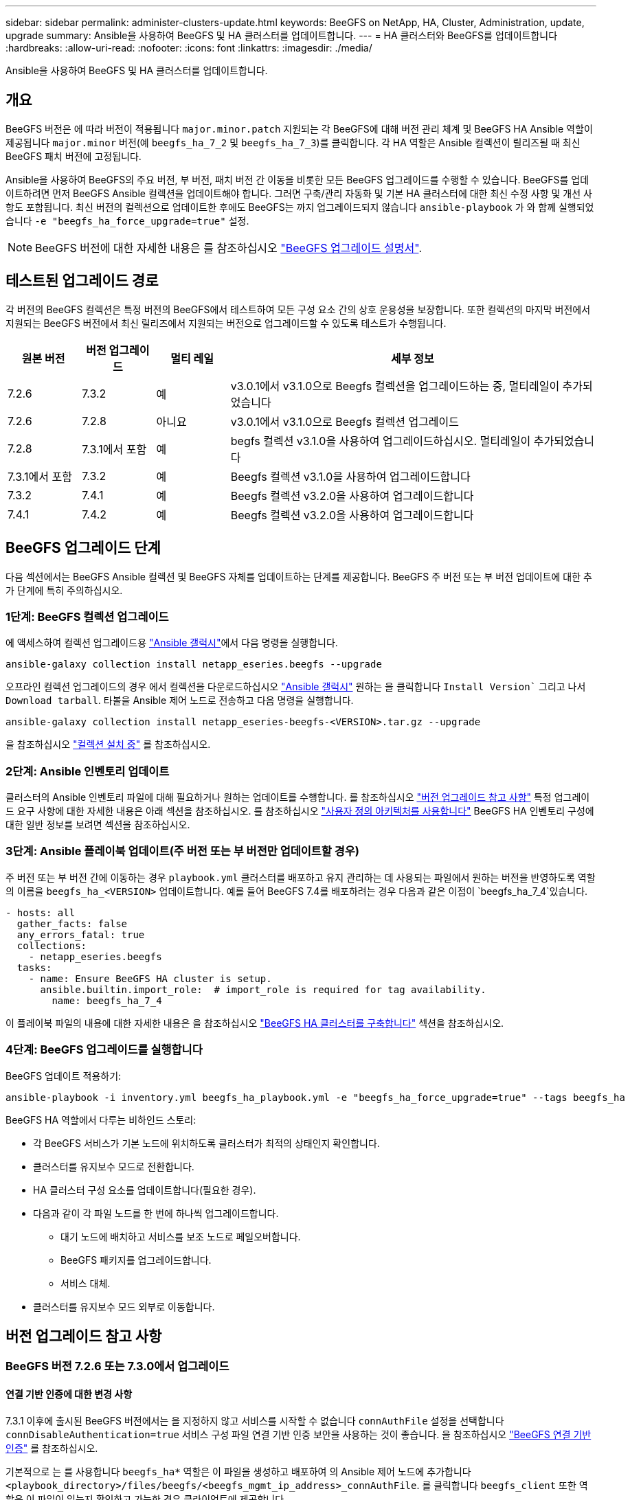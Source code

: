 ---
sidebar: sidebar 
permalink: administer-clusters-update.html 
keywords: BeeGFS on NetApp, HA, Cluster, Administration, update, upgrade 
summary: Ansible을 사용하여 BeeGFS 및 HA 클러스터를 업데이트합니다. 
---
= HA 클러스터와 BeeGFS를 업데이트합니다
:hardbreaks:
:allow-uri-read: 
:nofooter: 
:icons: font
:linkattrs: 
:imagesdir: ./media/


[role="lead"]
Ansible을 사용하여 BeeGFS 및 HA 클러스터를 업데이트합니다.



== 개요

BeeGFS 버전은 에 따라 버전이 적용됩니다 `major.minor.patch` 지원되는 각 BeeGFS에 대해 버전 관리 체계 및 BeeGFS HA Ansible 역할이 제공됩니다 `major.minor` 버전(예 `beegfs_ha_7_2` 및 `beegfs_ha_7_3`)를 클릭합니다. 각 HA 역할은 Ansible 컬렉션이 릴리즈될 때 최신 BeeGFS 패치 버전에 고정됩니다.

Ansible을 사용하여 BeeGFS의 주요 버전, 부 버전, 패치 버전 간 이동을 비롯한 모든 BeeGFS 업그레이드를 수행할 수 있습니다. BeeGFS를 업데이트하려면 먼저 BeeGFS Ansible 컬렉션을 업데이트해야 합니다. 그러면 구축/관리 자동화 및 기본 HA 클러스터에 대한 최신 수정 사항 및 개선 사항도 포함됩니다. 최신 버전의 컬렉션으로 업데이트한 후에도 BeeGFS는 까지 업그레이드되지 않습니다 `ansible-playbook` 가 와 함께 실행되었습니다 `-e "beegfs_ha_force_upgrade=true"` 설정.


NOTE: BeeGFS 버전에 대한 자세한 내용은 를 참조하십시오 link:https://doc.beegfs.io/latest/advanced_topics/upgrade.html["BeeGFS 업그레이드 설명서"^].



== 테스트된 업그레이드 경로

각 버전의 BeeGFS 컬렉션은 특정 버전의 BeeGFS에서 테스트하여 모든 구성 요소 간의 상호 운용성을 보장합니다. 또한 컬렉션의 마지막 버전에서 지원되는 BeeGFS 버전에서 최신 릴리즈에서 지원되는 버전으로 업그레이드할 수 있도록 테스트가 수행됩니다.

[cols="1,1,1,5"]
|===
| 원본 버전 | 버전 업그레이드 | 멀티 레일 | 세부 정보 


| 7.2.6 | 7.3.2 | 예 | v3.0.1에서 v3.1.0으로 Beegfs 컬렉션을 업그레이드하는 중, 멀티레일이 추가되었습니다 


| 7.2.6 | 7.2.8 | 아니요 | v3.0.1에서 v3.1.0으로 Beegfs 컬렉션 업그레이드 


| 7.2.8 | 7.3.1에서 포함 | 예 | begfs 컬렉션 v3.1.0을 사용하여 업그레이드하십시오. 멀티레일이 추가되었습니다 


| 7.3.1에서 포함 | 7.3.2 | 예 | Beegfs 컬렉션 v3.1.0을 사용하여 업그레이드합니다 


| 7.3.2 | 7.4.1 | 예 | Beegfs 컬렉션 v3.2.0을 사용하여 업그레이드합니다 


| 7.4.1 | 7.4.2 | 예 | Beegfs 컬렉션 v3.2.0을 사용하여 업그레이드합니다 
|===


== BeeGFS 업그레이드 단계

다음 섹션에서는 BeeGFS Ansible 컬렉션 및 BeeGFS 자체를 업데이트하는 단계를 제공합니다. BeeGFS 주 버전 또는 부 버전 업데이트에 대한 추가 단계에 특히 주의하십시오.



=== 1단계: BeeGFS 컬렉션 업그레이드

에 액세스하여 컬렉션 업그레이드용 link:https://galaxy.ansible.com/netapp_eseries/beegfs["Ansible 갤럭시"^]에서 다음 명령을 실행합니다.

[source, console]
----
ansible-galaxy collection install netapp_eseries.beegfs --upgrade
----
오프라인 컬렉션 업그레이드의 경우 에서 컬렉션을 다운로드하십시오 link:https://galaxy.ansible.com/netapp_eseries/beegfs["Ansible 갤럭시"^] 원하는 을 클릭합니다 `Install Version`` 그리고 나서 `Download tarball`. 타볼을 Ansible 제어 노드로 전송하고 다음 명령을 실행합니다.

[source, console]
----
ansible-galaxy collection install netapp_eseries-beegfs-<VERSION>.tar.gz --upgrade
----
을 참조하십시오 link:https://docs.ansible.com/ansible/latest/collections_guide/collections_installing.html["컬렉션 설치 중"^] 를 참조하십시오.



=== 2단계: Ansible 인벤토리 업데이트

클러스터의 Ansible 인벤토리 파일에 대해 필요하거나 원하는 업데이트를 수행합니다. 를 참조하십시오 link:administer-clusters-update.html#version-upgrade-notes["버전 업그레이드 참고 사항"] 특정 업그레이드 요구 사항에 대한 자세한 내용은 아래 섹션을 참조하십시오. 를 참조하십시오 link:custom-architectures-overview.html["사용자 정의 아키텍처를 사용합니다"^] BeeGFS HA 인벤토리 구성에 대한 일반 정보를 보려면 섹션을 참조하십시오.



=== 3단계: Ansible 플레이북 업데이트(주 버전 또는 부 버전만 업데이트할 경우)

주 버전 또는 부 버전 간에 이동하는 경우 `playbook.yml` 클러스터를 배포하고 유지 관리하는 데 사용되는 파일에서 원하는 버전을 반영하도록 역할의 이름을 `beegfs_ha_<VERSION>` 업데이트합니다. 예를 들어 BeeGFS 7.4를 배포하려는 경우 다음과 같은 이점이 `beegfs_ha_7_4`있습니다.

[source, yaml]
----
- hosts: all
  gather_facts: false
  any_errors_fatal: true
  collections:
    - netapp_eseries.beegfs
  tasks:
    - name: Ensure BeeGFS HA cluster is setup.
      ansible.builtin.import_role:  # import_role is required for tag availability.
        name: beegfs_ha_7_4
----
이 플레이북 파일의 내용에 대한 자세한 내용은 을 참조하십시오 link:custom-architectures-deploy-ha-cluster.html["BeeGFS HA 클러스터를 구축합니다"^] 섹션을 참조하십시오.



=== 4단계: BeeGFS 업그레이드를 실행합니다

BeeGFS 업데이트 적용하기:

[source, console]
----
ansible-playbook -i inventory.yml beegfs_ha_playbook.yml -e "beegfs_ha_force_upgrade=true" --tags beegfs_ha
----
BeeGFS HA 역할에서 다루는 비하인드 스토리:

* 각 BeeGFS 서비스가 기본 노드에 위치하도록 클러스터가 최적의 상태인지 확인합니다.
* 클러스터를 유지보수 모드로 전환합니다.
* HA 클러스터 구성 요소를 업데이트합니다(필요한 경우).
* 다음과 같이 각 파일 노드를 한 번에 하나씩 업그레이드합니다.
+
** 대기 노드에 배치하고 서비스를 보조 노드로 페일오버합니다.
** BeeGFS 패키지를 업그레이드합니다.
** 서비스 대체.


* 클러스터를 유지보수 모드 외부로 이동합니다.




== 버전 업그레이드 참고 사항



=== BeeGFS 버전 7.2.6 또는 7.3.0에서 업그레이드



==== 연결 기반 인증에 대한 변경 사항

7.3.1 이후에 출시된 BeeGFS 버전에서는 을 지정하지 않고 서비스를 시작할 수 없습니다 `connAuthFile` 설정을 선택합니다 `connDisableAuthentication=true` 서비스 구성 파일 연결 기반 인증 보안을 사용하는 것이 좋습니다. 을 참조하십시오 link:https://doc.beegfs.io/7.3.2/advanced_topics/authentication.html#connectionbasedauth["BeeGFS 연결 기반 인증"^] 를 참조하십시오.

기본적으로 는 를 사용합니다 `beegfs_ha*` 역할은 이 파일을 생성하고 배포하여 의 Ansible 제어 노드에 추가합니다 `<playbook_directory>/files/beegfs/<beegfs_mgmt_ip_address>_connAuthFile`. 를 클릭합니다 `beegfs_client` 또한 역할은 이 파일이 있는지 확인하고 가능한 경우 클라이언트에 제공합니다.


WARNING: 를 누릅니다 `beegfs_client` 역할을 사용하여 클라이언트를 구성하지 않았습니다. 이 파일은 각 클라이언트와 에 수동으로 배포해야 합니다 `connAuthFile` 의 구성 `beegfs-client.conf` 파일을 사용하도록 설정합니다. 연결 기반 인증이 활성화되지 않은 이전 버전의 BeeGFS에서 업그레이드할 때 설정을 통해 업그레이드 과정에서 연결 기반 인증이 비활성화되지 않는 한 클라이언트는 액세스 권한을 잃게 됩니다 `beegfs_ha_conn_auth_enabled: false` 인치 `group_vars/ha_cluster.yml` (권장하지 않음).

자세한 내용과 대체 구성 옵션은 에서 연결 인증을 구성하는 단계를 참조하십시오 link:custom-architectures-inventory-common-file-node-configuration.html["일반 파일 노드 구성을 지정합니다"^] 섹션을 참조하십시오.
